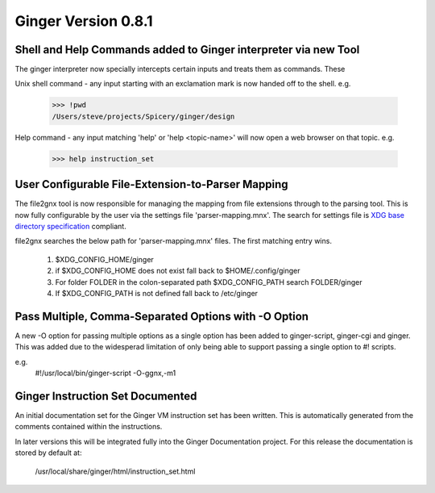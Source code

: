 Ginger Version 0.8.1
--------------------

Shell and Help Commands added to Ginger interpreter via new Tool
~~~~~~~~~~~~~~~~~~~~~~~~~~~~~~~~~~~~~~~~~~~~~~~~~~~~~~~~~~~~~~~~
The ginger interpreter now specially intercepts certain inputs and treats 
them as commands. These

Unix shell command - any input starting with an exclamation mark is now
handed off to the shell. e.g.

	>>> !pwd
	/Users/steve/projects/Spicery/ginger/design

Help command - any input matching 'help' or 'help <topic-name>' will
now open a web browser on that topic. e.g.

	>>> help instruction_set


User Configurable File-Extension-to-Parser Mapping
~~~~~~~~~~~~~~~~~~~~~~~~~~~~~~~~~~~~~~~~~~~~~~~~~~~

The file2gnx tool is now responsible for managing the mapping from file
extensions through to the parsing tool. This is now fully configurable by
the user via the settings file 'parser-mapping.mnx'. The search for settings
file is `XDG base directory specification`__ compliant.

.. __: http://standards.freedesktop.org/basedir-spec/basedir-spec-latest.html

file2gnx searches the below path for 'parser-mapping.mnx' files. The
first matching entry wins.

    1.  $XDG_CONFIG_HOME/ginger
    2.  if $XDG_CONFIG_HOME does not exist fall back to $HOME/.config/ginger
    3.  For folder FOLDER in the colon-separated path $XDG_CONFIG_PATH 
        search FOLDER/ginger
    4.  If $XDG_CONFIG_PATH is not defined fall back to /etc/ginger


Pass Multiple, Comma-Separated Options with -O Option
~~~~~~~~~~~~~~~~~~~~~~~~~~~~~~~~~~~~~~~~~~~~~~~~~~~~~
A new -O option for passing multiple options as a single option has been
added to ginger-script, ginger-cgi and ginger. This was added
due to the widesperad limitation of only being able to support passing a
single option to #! scripts.

e.g.
    #!/usr/local/bin/ginger-script -O-ggnx,-m1


Ginger Instruction Set Documented
~~~~~~~~~~~~~~~~~~~~~~~~~~~~~~~~~
An initial documentation set for the Ginger VM instruction set has been written.
This is automatically generated from the comments contained within the 
instructions.

In later versions this will be integrated fully into the Ginger Documentation
project. For this release the documentation is stored by default at:

	/usr/local/share/ginger/html/instruction_set.html
